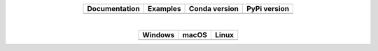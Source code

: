 

.. list-table::
    :widths: auto
    :align: center
    :header-rows: 1

    * - Documentation
      - Examples
      - Conda version
      - PyPi version
    * - |Documentation|_
      - |Binder|_
      - |CondaV|_
      - |PyPiV|_

|

.. list-table::
    :widths: auto
    :align: center
    :header-rows: 1

    * - Windows
      - macOS
      - Linux
    * - |AppVeyorWin|_
      - |TravisCI|_
      - |CircleCI|_

.. |Documentation| image:: https://readthedocs.org/projects/pip/badge/?version=latest&style=flat
.. _Documentation: https://pycoalescence.readthedocs.io

.. |Binder| image:: https://mybinder.org/badge.svg
.. _Binder: https://mybinder.org/v2/gh/thompsonsed/pycoalescence_examples/master?filepath=%2Fhome%2Fpycoalescence_examples%2F

.. |CondaV| image:: https://img.shields.io/conda/vn/conda-forge/pycoalescence.svg
.. _CondaV: https://anaconda.org/conda-forge/pycoalescence

.. |PyPiV| image:: https://badge.fury.io/py/pycoalescence.svg
.. _PyPiV: https://badge.fury.io/py/pycoalescence

.. |CircleCI| image:: https://circleci.com/bb/thompsonsed/pycoalescence.svg?style=svg
.. _CircleCI: https://circleci.com/bb/thompsonsed/pycoalescence

.. |TravisCI| image:: https://travis-ci.org/pycoalescence/pycoalescence-ci.svg?branch=master
.. _TravisCI: https://travis-ci.org/pycoalescence/pycoalescence-ci

.. |AppVeyorWin| image:: https://ci.appveyor.com/api/projects/status/3qex6in9w1384f57/branch/master?svg=true
.. _AppVeyorWin: https://ci.appveyor.com/project/thompsonsed1992/pycoalescence-ci